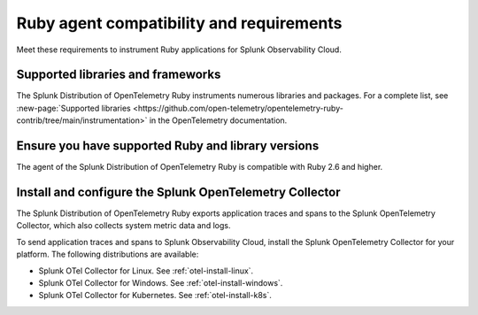 .. _ruby-otel-requirements:

*************************************************************
Ruby agent compatibility and requirements
*************************************************************

.. meta::
    :description: This is what you need to instrument any Ruby application using the Splunk OTel Ruby agent.

Meet these requirements to instrument Ruby applications for Splunk Observability Cloud.

.. _supported-ruby-libraries:

Supported libraries and frameworks
=================================================

The Splunk Distribution of OpenTelemetry Ruby instruments numerous libraries and packages. For a complete list, see :new-page:`Supported libraries <https://github.com/open-telemetry/opentelemetry-ruby-contrib/tree/main/instrumentation>` in the OpenTelemetry documentation.

.. _ruby-requirements:

Ensure you have supported Ruby and library versions
==============================================================

The agent of the Splunk Distribution of OpenTelemetry Ruby is compatible with Ruby 2.6 and higher.

.. _ruby-otel-connector-requirement:

Install and configure the Splunk OpenTelemetry Collector
==============================================================

The Splunk Distribution of OpenTelemetry Ruby exports application traces and spans to the Splunk OpenTelemetry Collector, which also collects system metric data and logs.

To send application traces and spans to Splunk Observability Cloud, install the Splunk OpenTelemetry Collector for your platform. The following distributions are available:

- Splunk OTel Collector for Linux. See :ref:`otel-install-linux`.
- Splunk OTel Collector for Windows. See :ref:`otel-install-windows`.
- Splunk OTel Collector for Kubernetes. See :ref:`otel-install-k8s`.

